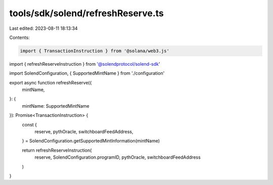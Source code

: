 tools/sdk/solend/refreshReserve.ts
==================================

Last edited: 2023-08-11 18:13:34

Contents:

.. code-block:: ts

    import { TransactionInstruction } from '@solana/web3.js'
import { refreshReserveInstruction } from '@solendprotocol/solend-sdk'

import SolendConfiguration, { SupportedMintName } from './configuration'

export async function refreshReserve({
  mintName,
}: {
  mintName: SupportedMintName
}): Promise<TransactionInstruction> {
  const {
    reserve,
    pythOracle,
    switchboardFeedAddress,
  } = SolendConfiguration.getSupportedMintInformation(mintName)

  return refreshReserveInstruction(
    reserve,
    SolendConfiguration.programID,
    pythOracle,
    switchboardFeedAddress
  )
}


